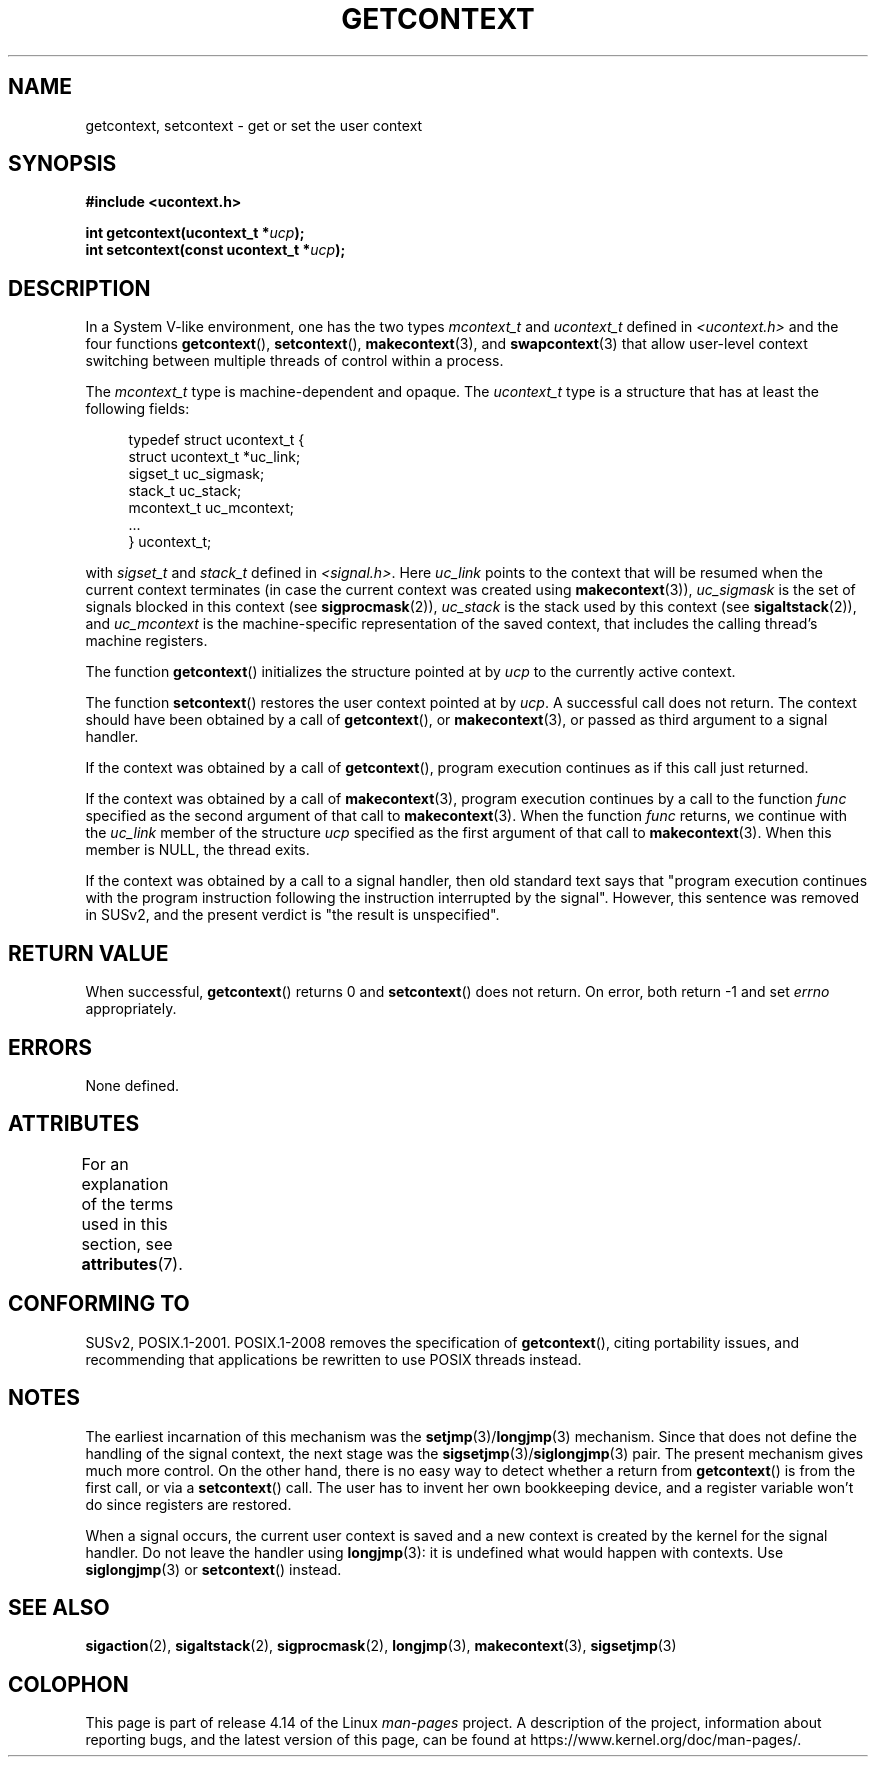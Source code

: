 .\" Copyright (C) 2001 Andries Brouwer (aeb@cwi.nl)
.\"
.\" %%%LICENSE_START(VERBATIM)
.\" Permission is granted to make and distribute verbatim copies of this
.\" manual provided the copyright notice and this permission notice are
.\" preserved on all copies.
.\"
.\" Permission is granted to copy and distribute modified versions of this
.\" manual under the conditions for verbatim copying, provided that the
.\" entire resulting derived work is distributed under the terms of a
.\" permission notice identical to this one.
.\"
.\" Since the Linux kernel and libraries are constantly changing, this
.\" manual page may be incorrect or out-of-date.  The author(s) assume no
.\" responsibility for errors or omissions, or for damages resulting from
.\" the use of the information contained herein.  The author(s) may not
.\" have taken the same level of care in the production of this manual,
.\" which is licensed free of charge, as they might when working
.\" professionally.
.\"
.\" Formatted or processed versions of this manual, if unaccompanied by
.\" the source, must acknowledge the copyright and authors of this work.
.\" %%%LICENSE_END
.\"
.TH GETCONTEXT 3 2017-09-15 "Linux" "Linux Programmer's Manual"
.SH NAME
getcontext, setcontext \- get or set the user context
.SH SYNOPSIS
.B #include <ucontext.h>
.PP
.BI "int getcontext(ucontext_t *" ucp );
.br
.BI "int setcontext(const ucontext_t *" ucp );
.SH DESCRIPTION
In a System V-like environment, one has the two types
.I mcontext_t
and
.I ucontext_t
defined in
.I <ucontext.h>
and the four functions
.BR getcontext (),
.BR setcontext (),
.BR makecontext (3),
and
.BR swapcontext (3)
that allow user-level context switching between multiple
threads of control within a process.
.PP
The
.I mcontext_t
type is machine-dependent and opaque.
The
.I ucontext_t
type is a structure that has at least
the following fields:
.PP
.in +4
.EX
typedef struct ucontext_t {
    struct ucontext_t *uc_link;
    sigset_t          uc_sigmask;
    stack_t           uc_stack;
    mcontext_t        uc_mcontext;
    ...
} ucontext_t;
.EE
.in
.PP
with
.IR sigset_t
and
.I stack_t
defined in
.IR <signal.h> .
Here
.I uc_link
points to the context that will be resumed
when the current context terminates (in case the current context
was created using
.BR makecontext (3)),
.I uc_sigmask
is the
set of signals blocked in this context (see
.BR sigprocmask (2)),
.I uc_stack
is the stack used by this context (see
.BR sigaltstack (2)),
and
.I uc_mcontext
is the
machine-specific representation of the saved context,
that includes the calling thread's machine registers.
.PP
The function
.BR getcontext ()
initializes the structure
pointed at by
.I ucp
to the currently active context.
.PP
The function
.BR setcontext ()
restores the user context
pointed at by
.IR ucp .
A successful call does not return.
The context should have been obtained by a call of
.BR getcontext (),
or
.BR makecontext (3),
or passed as third argument to a signal
handler.
.PP
If the context was obtained by a call of
.BR getcontext (),
program execution continues as if this call just returned.
.PP
If the context was obtained by a call of
.BR makecontext (3),
program execution continues by a call to the function
.I func
specified as the second argument of that call to
.BR makecontext (3).
When the function
.I func
returns, we continue with the
.I uc_link
member of the structure
.I ucp
specified as the
first argument of that call to
.BR makecontext (3).
When this member is NULL, the thread exits.
.PP
If the context was obtained by a call to a signal handler,
then old standard text says that "program execution continues with the
program instruction following the instruction interrupted
by the signal".
However, this sentence was removed in SUSv2,
and the present verdict is "the result is unspecified".
.SH RETURN VALUE
When successful,
.BR getcontext ()
returns 0 and
.BR setcontext ()
does not return.
On error, both return \-1 and set
.I errno
appropriately.
.SH ERRORS
None defined.
.SH ATTRIBUTES
For an explanation of the terms used in this section, see
.BR attributes (7).
.TS
allbox;
lbw26 lb lb
l l l.
Interface	Attribute	Value
T{
.BR getcontext (),
.BR setcontext ()
T}	Thread safety	MT-Safe race:ucp
.TE
.SH CONFORMING TO
SUSv2, POSIX.1-2001.
POSIX.1-2008 removes the specification of
.BR getcontext (),
citing portability issues, and
recommending that applications be rewritten to use POSIX threads instead.
.SH NOTES
The earliest incarnation of this mechanism was the
.BR setjmp (3)/ longjmp (3)
mechanism.
Since that does not define
the handling of the signal context, the next stage was the
.BR sigsetjmp (3)/ siglongjmp (3)
pair.
The present mechanism gives much more control.
On the other hand,
there is no easy way to detect whether a return from
.BR getcontext ()
is from the first call, or via a
.BR setcontext ()
call.
The user has to invent her own bookkeeping device, and a register
variable won't do since registers are restored.
.PP
When a signal occurs, the current user context is saved and
a new context is created by the kernel for the signal handler.
Do not leave the handler using
.BR longjmp (3):
it is undefined what would happen with contexts.
Use
.BR siglongjmp (3)
or
.BR setcontext ()
instead.
.SH SEE ALSO
.BR sigaction (2),
.BR sigaltstack (2),
.BR sigprocmask (2),
.BR longjmp (3),
.BR makecontext (3),
.BR sigsetjmp (3)
.SH COLOPHON
This page is part of release 4.14 of the Linux
.I man-pages
project.
A description of the project,
information about reporting bugs,
and the latest version of this page,
can be found at
\%https://www.kernel.org/doc/man\-pages/.
